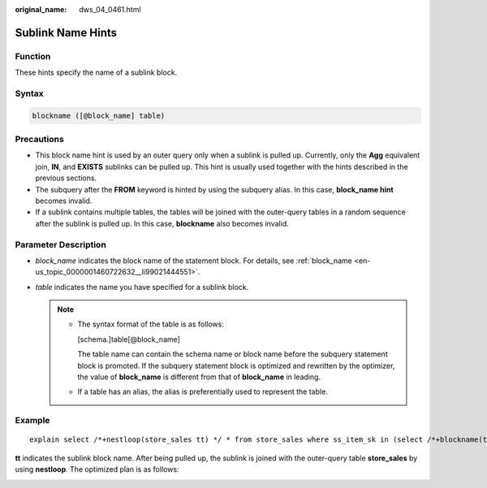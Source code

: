 :original_name: dws_04_0461.html

.. _dws_04_0461:

Sublink Name Hints
==================

Function
--------

These hints specify the name of a sublink block.

Syntax
------

.. code-block:: console

   blockname ([@block_name] table)

Precautions
-----------

-  This block name hint is used by an outer query only when a sublink is pulled up. Currently, only the **Agg** equivalent join, **IN**, and **EXISTS** sublinks can be pulled up. This hint is usually used together with the hints described in the previous sections.

-  The subquery after the **FROM** keyword is hinted by using the subquery alias. In this case, **block_name hint** becomes invalid.
-  If a sublink contains multiple tables, the tables will be joined with the outer-query tables in a random sequence after the sublink is pulled up. In this case, **blockname** also becomes invalid.

Parameter Description
---------------------

-  *block_name* indicates the block name of the statement block. For details, see :ref:`block_name <en-us_topic_0000001460722632__li99021444551>`.
-  *table* indicates the name you have specified for a sublink block.

   .. note::

      -  The syntax format of the table is as follows:

         [schema.]table[@block_name]

         The table name can contain the schema name or block name before the subquery statement block is promoted. If the subquery statement block is optimized and rewritten by the optimizer, the value of **block_name** is different from that of **block_name** in leading.

      -  If a table has an alias, the alias is preferentially used to represent the table.

Example
-------

::

   explain select /*+nestloop(store_sales tt) */ * from store_sales where ss_item_sk in (select /*+blockname(tt)*/ i_item_sk from item group by 1);

**tt** indicates the sublink block name. After being pulled up, the sublink is joined with the outer-query table **store_sales** by using **nestloop**. The optimized plan is as follows:

|image1|

.. |image1| image:: /_static/images/en-us_image_0000001510523041.png

